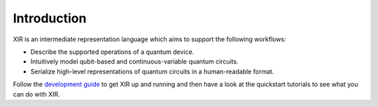 Introduction
============

.. image:: /_static/xir_logo.svg
    :align: right
    :width: 200px
    :target: javascript:void(0);

XIR is an intermediate representation language which aims to support the
following workflows:

* Describe the supported operations of a quantum device.

* Intuitively model qubit-based and continuous-variable quantum circuits.

* Serialize high-level representations of quantum circuits in a human-readable format.

Follow the `development guide <../dev/guide.html>`_ to get XIR up and running
and then have a look at the quickstart tutorials to see what you can do with XIR.
